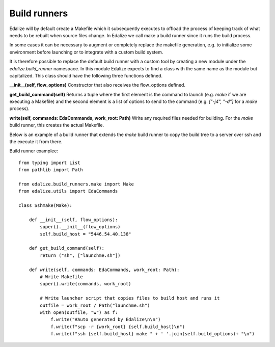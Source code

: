 Build runners
=============

Edalize will by default create a Makefile which it subsequently executes to offload the process of keeping track of what needs to be rebuilt when source files change. In Edalize we call make a build runner since it runs the build process.

In some cases it can be necessary to augment or completely replace the makefile generation, e.g. to initialize some environment before launching or to integrate with a custom build system.

It is therefore possible to replace the default build runner with a custom tool by creating a new module under the `edalize.build_runner` namespace. In this module Edalize expects to find a class with the same name as the module but capitalized. This class should have the following three functions defined.

**__init__(self, flow_options)** Constructor that also receives the flow_options defined.

**get_build_command(self)** Returns a tuple where the first element is the command to launch (e.g. `make` if we are executing a Makefile) and the second element is a list of options to send to the command (e.g. `["-j4", "-d"]` for a `make` process).

**write(self, commands: EdaCommands, work_root: Path)** Write any required files needed for building. For the `make` build runner, this creates the actual Makefile.

Below is an example of a build runner that extends the `make` build runner to copy the build tree to a server over ssh and the execute it from there.


Build runner examplee::

  from typing import List
  from pathlib import Path
  
  from edalize.build_runners.make import Make
  from edalize.utils import EdaCommands
  
  class Sshmake(Make):
  
      def __init__(self, flow_options):
          super().__init__(flow_options)
          self.build_host = "5446.54.40.138"
  
      def get_build_command(self):
          return ("sh", ["launchme.sh"])
  
      def write(self, commands: EdaCommands, work_root: Path):
          # Write Makefile
          super().write(commands, work_root)
  
          # Write launcher script that copies files to build host and runs it
          outfile = work_root / Path("launchme.sh")
          with open(outfile, "w") as f:
              f.write("#Auto generated by Edalize\n\n")
              f.write(f"scp -r {work_root} {self.build_host}\n")
              f.write(f"ssh {self.build_host} make " + ' '.join(self.build_options)+ "\n")
